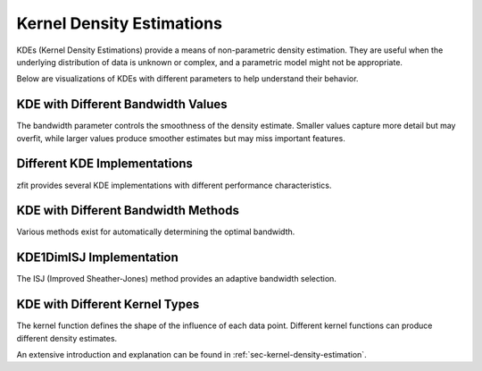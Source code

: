 Kernel Density Estimations
#############################

KDEs (Kernel Density Estimations) provide a means of non-parametric density estimation. They are useful when the underlying distribution of data is unknown or complex, and a parametric model might not be appropriate.

Below are visualizations of KDEs with different parameters to help understand their behavior.

KDE with Different Bandwidth Values
---------------------------------------------------------------------

The bandwidth parameter controls the smoothness of the density estimate. Smaller values capture more detail but may overfit, while larger values produce smoother estimates but may miss important features.

.. image:: ../../images/_generated/pdfs/kde_bandwidth.png
   :width: 80%
   :align: center
   :alt: KDE with different bandwidth values

Different KDE Implementations
---------------------------------------------------------------------

zfit provides several KDE implementations with different performance characteristics.

.. image:: ../../images/_generated/pdfs/kde_implementations.png
   :width: 80%
   :align: center
   :alt: Different KDE implementations

KDE with Different Bandwidth Methods
---------------------------------------------------------------------

Various methods exist for automatically determining the optimal bandwidth.

.. image:: ../../images/_generated/pdfs/kde_bandwidth_methods.png
   :width: 80%
   :align: center
   :alt: KDE with different bandwidth methods

KDE1DimISJ Implementation
---------------------------------------------------------------------

The ISJ (Improved Sheather-Jones) method provides an adaptive bandwidth selection.

.. image:: ../../images/_generated/pdfs/kde_isj.png
   :width: 80%
   :align: center
   :alt: KDE1DimISJ implementation

KDE with Different Kernel Types
---------------------------------------------------------------------

The kernel function defines the shape of the influence of each data point. Different kernel functions can produce different density estimates.

.. image:: ../../images/_generated/pdfs/kde_kernel.png
   :width: 80%
   :align: center
   :alt: KDE with different kernel types

An extensive introduction and explanation can be found in
:ref:`sec-kernel-density-estimation`.

.. autosummary::
   :toctree: _generated/kde

   zfit.pdf.KDE1DimExact
   zfit.pdf.KDE1DimGrid
   zfit.pdf.KDE1DimFFT
   zfit.pdf.KDE1DimISJ
   zfit.pdf.GaussianKDE1DimV1
